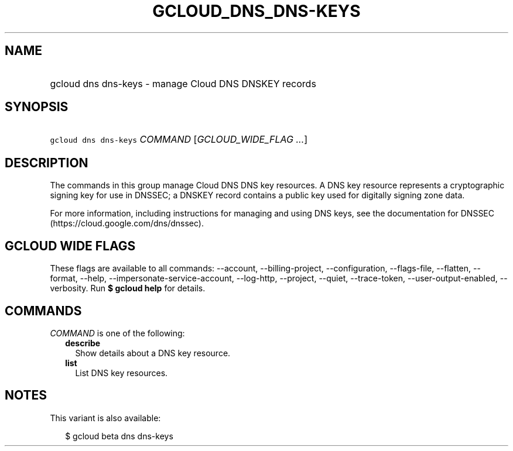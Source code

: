 
.TH "GCLOUD_DNS_DNS\-KEYS" 1



.SH "NAME"
.HP
gcloud dns dns\-keys \- manage Cloud DNS DNSKEY records



.SH "SYNOPSIS"
.HP
\f5gcloud dns dns\-keys\fR \fICOMMAND\fR [\fIGCLOUD_WIDE_FLAG\ ...\fR]



.SH "DESCRIPTION"

The commands in this group manage Cloud DNS DNS key resources. A DNS key
resource represents a cryptographic signing key for use in DNSSEC; a DNSKEY
record contains a public key used for digitally signing zone data.

For more information, including instructions for managing and using DNS keys,
see the documentation for DNSSEC (https://cloud.google.com/dns/dnssec).



.SH "GCLOUD WIDE FLAGS"

These flags are available to all commands: \-\-account, \-\-billing\-project,
\-\-configuration, \-\-flags\-file, \-\-flatten, \-\-format, \-\-help,
\-\-impersonate\-service\-account, \-\-log\-http, \-\-project, \-\-quiet,
\-\-trace\-token, \-\-user\-output\-enabled, \-\-verbosity. Run \fB$ gcloud
help\fR for details.



.SH "COMMANDS"

\f5\fICOMMAND\fR\fR is one of the following:

.RS 2m
.TP 2m
\fBdescribe\fR
Show details about a DNS key resource.

.TP 2m
\fBlist\fR
List DNS key resources.


.RE
.sp

.SH "NOTES"

This variant is also available:

.RS 2m
$ gcloud beta dns dns\-keys
.RE

